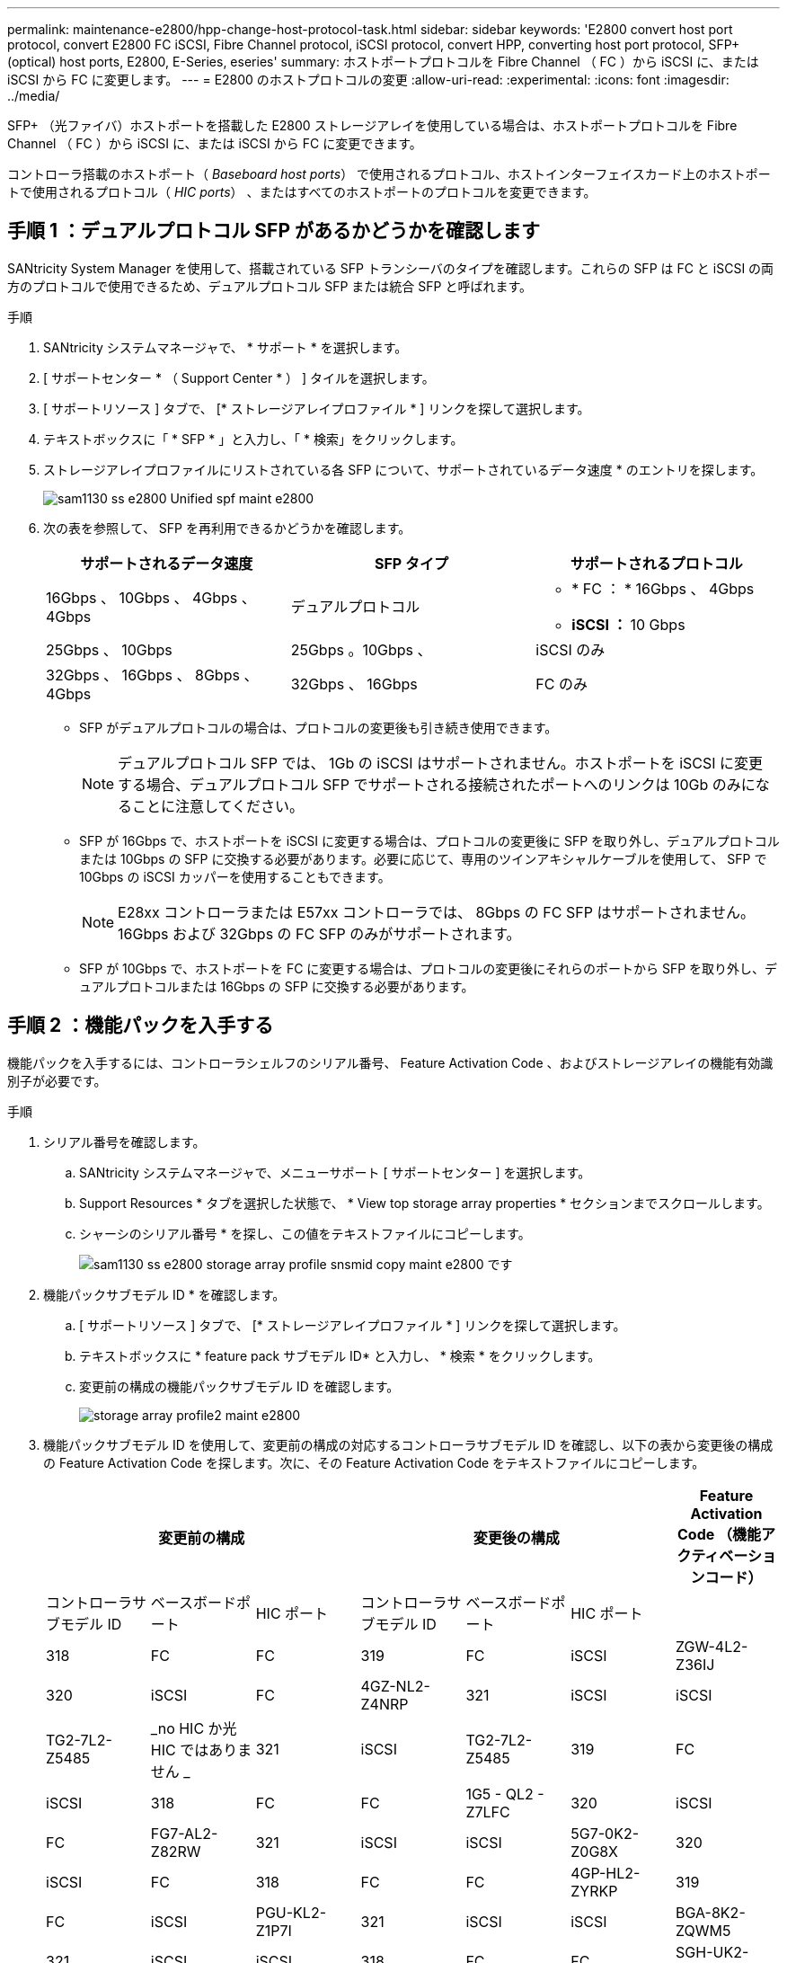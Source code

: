 ---
permalink: maintenance-e2800/hpp-change-host-protocol-task.html 
sidebar: sidebar 
keywords: 'E2800 convert host port protocol, convert E2800 FC iSCSI, Fibre Channel protocol, iSCSI protocol, convert HPP, converting host port protocol, SFP+ (optical) host ports, E2800, E-Series, eseries' 
summary: ホストポートプロトコルを Fibre Channel （ FC ）から iSCSI に、または iSCSI から FC に変更します。 
---
= E2800 のホストプロトコルの変更
:allow-uri-read: 
:experimental: 
:icons: font
:imagesdir: ../media/


[role="lead"]
SFP+ （光ファイバ）ホストポートを搭載した E2800 ストレージアレイを使用している場合は、ホストポートプロトコルを Fibre Channel （ FC ）から iSCSI に、または iSCSI から FC に変更できます。

コントローラ搭載のホストポート（ _Baseboard host ports_） で使用されるプロトコル、ホストインターフェイスカード上のホストポートで使用されるプロトコル（ _HIC ports_） 、またはすべてのホストポートのプロトコルを変更できます。



== 手順 1 ：デュアルプロトコル SFP があるかどうかを確認します

SANtricity System Manager を使用して、搭載されている SFP トランシーバのタイプを確認します。これらの SFP は FC と iSCSI の両方のプロトコルで使用できるため、デュアルプロトコル SFP または統合 SFP と呼ばれます。

.手順
. SANtricity システムマネージャで、 * サポート * を選択します。
. [ サポートセンター * （ Support Center * ） ] タイルを選択します。
. [ サポートリソース ] タブで、 [* ストレージアレイプロファイル * ] リンクを探して選択します。
. テキストボックスに「 * SFP * 」と入力し、「 * 検索」をクリックします。
. ストレージアレイプロファイルにリストされている各 SFP について、サポートされているデータ速度 * のエントリを探します。
+
image::../media/sam1130_ss_e2800_unified_spf_maint-e2800.gif[sam1130 ss e2800 Unified spf maint e2800]

. 次の表を参照して、 SFP を再利用できるかどうかを確認します。
+
|===
| サポートされるデータ速度 | SFP タイプ | サポートされるプロトコル 


 a| 
16Gbps 、 10Gbps 、 4Gbps 、 4Gbps
 a| 
デュアルプロトコル
 a| 
** * FC ： * 16Gbps 、 4Gbps
** ** iSCSI ： ** 10 Gbps




 a| 
25Gbps 、 10Gbps
 a| 
25Gbps 。10Gbps 、
 a| 
iSCSI のみ



 a| 
32Gbps 、 16Gbps 、 8Gbps 、 4Gbps
 a| 
32Gbps 、 16Gbps
 a| 
FC のみ

|===
+
** SFP がデュアルプロトコルの場合は、プロトコルの変更後も引き続き使用できます。
+

NOTE: デュアルプロトコル SFP では、 1Gb の iSCSI はサポートされません。ホストポートを iSCSI に変更する場合、デュアルプロトコル SFP でサポートされる接続されたポートへのリンクは 10Gb のみになることに注意してください。

** SFP が 16Gbps で、ホストポートを iSCSI に変更する場合は、プロトコルの変更後に SFP を取り外し、デュアルプロトコルまたは 10Gbps の SFP に交換する必要があります。必要に応じて、専用のツインアキシャルケーブルを使用して、 SFP で 10Gbps の iSCSI カッパーを使用することもできます。
+

NOTE: E28xx コントローラまたは E57xx コントローラでは、 8Gbps の FC SFP はサポートされません。16Gbps および 32Gbps の FC SFP のみがサポートされます。

** SFP が 10Gbps で、ホストポートを FC に変更する場合は、プロトコルの変更後にそれらのポートから SFP を取り外し、デュアルプロトコルまたは 16Gbps の SFP に交換する必要があります。






== 手順 2 ：機能パックを入手する

機能パックを入手するには、コントローラシェルフのシリアル番号、 Feature Activation Code 、およびストレージアレイの機能有効識別子が必要です。

.手順
. シリアル番号を確認します。
+
.. SANtricity システムマネージャで、メニューサポート [ サポートセンター ] を選択します。
.. Support Resources * タブを選択した状態で、 * View top storage array properties * セクションまでスクロールします。
.. シャーシのシリアル番号 * を探し、この値をテキストファイルにコピーします。
+
image::../media/sam1130_ss_e2800_storage_array_profile_sn_smid_copy_maint-e2800.gif[sam1130 ss e2800 storage array profile snsmid copy maint e2800 です]



. 機能パックサブモデル ID * を確認します。
+
.. [ サポートリソース ] タブで、 [* ストレージアレイプロファイル * ] リンクを探して選択します。
.. テキストボックスに * feature pack サブモデル ID* と入力し、 * 検索 * をクリックします。
.. 変更前の構成の機能パックサブモデル ID を確認します。
+
image::../media/storage_array_profile2_maint-e2800.gif[storage array profile2 maint e2800]



. 機能パックサブモデル ID を使用して、変更前の構成の対応するコントローラサブモデル ID を確認し、以下の表から変更後の構成の Feature Activation Code を探します。次に、その Feature Activation Code をテキストファイルにコピーします。
+
|===
3+| 変更前の構成 3+| 変更後の構成 .2+| Feature Activation Code （機能アクティベーションコード） 


| コントローラサブモデル ID | ベースボードポート | HIC ポート | コントローラサブモデル ID | ベースボードポート | HIC ポート 


 a| 
318
 a| 
FC
 a| 
FC
 a| 
319
 a| 
FC
 a| 
iSCSI
 a| 
ZGW-4L2-Z36IJ



 a| 
320
 a| 
iSCSI
 a| 
FC
 a| 
4GZ-NL2-Z4NRP



 a| 
321
 a| 
iSCSI
 a| 
iSCSI
 a| 
TG2-7L2-Z5485



 a| 
_no HIC か光 HIC ではありません _
 a| 
321
 a| 
iSCSI
 a| 
TG2-7L2-Z5485



 a| 
319
 a| 
FC
 a| 
iSCSI
 a| 
318
 a| 
FC
 a| 
FC
 a| 
1G5 - QL2 - Z7LFC



 a| 
320
 a| 
iSCSI
 a| 
FC
 a| 
FG7-AL2-Z82RW



 a| 
321
 a| 
iSCSI
 a| 
iSCSI
 a| 
5G7-0K2-Z0G8X



 a| 
320
 a| 
iSCSI
 a| 
FC
 a| 
318
 a| 
FC
 a| 
FC
 a| 
4GP-HL2-ZYRKP



 a| 
319
 a| 
FC
 a| 
iSCSI
 a| 
PGU-KL2-Z1P7I



 a| 
321
 a| 
iSCSI
 a| 
iSCSI
 a| 
BGA-8K2-ZQWM5



 a| 
321
 a| 
iSCSI
 a| 
iSCSI
 a| 
318
 a| 
FC
 a| 
FC
 a| 
SGH-UK2-ZUCJG



 a| 
319
 a| 
FC
 a| 
iSCSI
 a| 
1GK-EK2-ZVSW1



 a| 
320
 a| 
iSCSI
 a| 
FC
 a| 
AGM - XL2 - ZWA8A

|===
+
|===
3+| 変更前の構成 3+| 変更後の構成 .2+| Feature Activation Code （機能アクティベーションコード） 


| コントローラサブモデル ID | ベースボードポート | HIC ポート | コントローラサブモデル ID | ベースボードポート | HIC ポート 


 a| 
338
 a| 
FC
 a| 
FC
 a| 
339
 a| 
FC
 a| 
iSCSI
 a| 
PGC-RK2-ZREUT



 a| 
340
 a| 
iSCSI
 a| 
FC
 a| 
MGF-BK2-ZSU3Z



 a| 
341
 a| 
iSCSI
 a| 
iSCSI
 a| 
NGR-1L2-ZZ8QC



 a| 
_no HIC か光 HIC ではありません _
 a| 
341
 a| 
iSCSI
 a| 
NGR-1L2-ZZ8QC



 a| 
339
 a| 
FC
 a| 
iSCSI
 a| 
338
 a| 
FC
 a| 
FC
 a| 
DGT-7M2 - ZKBMD



 a| 
340
 a| 
iSCSI
 a| 
FC
 a| 
GGA - TL2 - Z9J50



 a| 
341
 a| 
iSCSI
 a| 
iSCSI
 a| 
WGC - DL2 - ZBZIB



 a| 
340
 a| 
iSCSI
 a| 
FC
 a| 
338
 a| 
FC
 a| 
FC
 a| 
4GM-km2 - ZGWS1



 a| 
339
 a| 
FC
 a| 
iSCSI
 a| 
PG0-4M2-ZHDZ6



 a| 
341
 a| 
iSCSI
 a| 
iSCSI
 a| 
XGR-NM2-ZJUGR



 a| 
341
 a| 
iSCSI
 a| 
iSCSI
 a| 
338
 a| 
FC
 a| 
FC
 a| 
3GE-WL2-ZCHNY



 a| 
339
 a| 
FC
 a| 
iSCSI
 a| 
FGH-HL2-ZDY3R



 a| 
340
 a| 
iSCSI
 a| 
FC
 a| 
VGJ-1L2-ZFFEW

|===
+

NOTE: この表にコントローラサブモデル ID が記載されていない場合は、にお問い合わせください http://mysupport.netapp.com["ネットアップサポート"^]。

. System Manager で、機能有効識別子を確認します。
+
.. メニュー「 Settings （設定）」 [ System （システム） ] に移動します。
.. 下にスクロールして * アドオン * を表示します。
.. * 機能パックの変更 * で、 * 機能有効識別子 * を探します。
.. この 32 桁の番号をコピーしてテキストファイルに貼り付けます。
+
image::../media/sam1130_ss_e2800_change_feature_pack_feature_enable_identifier_copy_maint-e2800.gif[sam1130 ss e2800 変更機能パックのイネーブル ID コピー maint e2800]



. に進みます http://partnerspfk.netapp.com["ネットアップライセンスのアクティブ化：ストレージアレイプレミアム機能のアクティブ化"^]をクリックし、機能パックの入手に必要な情報を入力します。
+
** シャーシのシリアル番号
** Feature Activation Code （機能アクティベーションコード）
** 機能有効識別子
+

NOTE: プレミアム機能ライセンス認証 Web サイトには、「プレミアム機能ライセンス認証手順」へのリンクがあります。 この手順では、この手順を使用しないでください。



. 機能パックのキーファイルを E メールで受け取るかサイトから直接ダウンロードするかを選択します。




== 手順 3 ：ホスト I/O を停止します

ホストポートのプロトコルを変更する前に、ホストからの I/O 処理をすべて停止する必要があります。変更が完了するまではストレージアレイのデータにアクセスできません。

.手順
. ストレージアレイと接続されているすべてのホストの間で I/O 処理が発生しないようにします。たとえば、次の手順を実行します。
+
** ストレージからホストにマッピングされた LUN に関連するすべてのプロセスを停止します。
** ストレージからホストにマッピングされた LUN にアプリケーションがデータを書き込んでいないことを確認します。
** アレイのボリュームに関連付けられているファイルシステムをすべてアンマウントします。
+

NOTE: ホスト I/O 処理を停止する具体的な手順はホストオペレーティングシステムや構成によって異なり、ここでは説明していません。環境内でホスト I/O 処理を停止する方法がわからない場合は、ホストをシャットダウンすることを検討してください。

+

CAUTION: * データ損失の可能性 * - I/O 処理の実行中にこの手順を続行すると、ストレージがアクセスできないため、ホストアプリケーションがデータにアクセスできなくなる可能性があります。



. ストレージアレイでミラー関係が確立されている場合は、セカンダリストレージアレイのすべてのホスト I/O 処理を停止します。
. キャッシュメモリ内のデータがドライブに書き込まれるまで待ちます。
+
キャッシュされたデータをドライブに書き込む必要がある場合は、各コントローラの背面にある緑のキャッシュアクティブ LED が点灯します。この LED が消灯するまで待つ必要があります。image:../media/28_dwg_2800_controller_attn_led_maint-e2800.gif[""]

+
|===
| コールアウト | ホストポートのタイプ 


 a| 
* （ 1 ） *
 a| 
キャッシュアクティブ LED

|===
. SANtricity システムマネージャのホームページで、「 * 進行中の操作を表示」を選択します。
. すべての処理が完了するまで待ってから、次の手順に進みます。




== 手順 4 ：機能パックを変更する

機能パックを変更して、ベースボードホストポート、 IB HIC ポート、または両方のタイプのポートのホストプロトコルを変更します。

.手順
. SANtricity システムマネージャで、 [MENU: Settings （メニュー：設定） ] [System] （システム）を選択します。
. [ * アドオン * ] で、 [ * 機能パックの変更 * ] を選択します。
+
image::../media/sam1130_ss_system_change_feature_pack_maint-e2800.gif[sam1130 ss system change feature pack maint e2800]

. [ * 参照 ] をクリックし、適用する機能パックを選択します。
. フィールドに「 CHANGE 」と入力します。
. [ 変更（ Change ） ] をクリックします。
+
機能パックの移行が開始されます。両方のコントローラが自動的に 2 回リブートし、新しい機能パックが有効になります。リブートが完了すると、ストレージアレイは応答可能な状態に戻ります。

. ホストポートのプロトコルが想定したプロトコルになっていることを確認します。
+
.. SANtricity システムマネージャで、 * ハードウェア * を選択します。
.. Show back of shelf* （シェルフの背面を表示）をクリックします。
.. コントローラ A またはコントローラ B の図を選択します
.. コンテキストメニューから * 表示設定 * （ * View settings * ）を選択します。
.. [ * ホスト・インターフェイス * ] タブを選択します。
.. [ 詳細設定を表示する *] をクリックします。
.. ベースボードポートと HIC ポート（「 'sot 1' 」というラベルが付いたポート）の詳細を確認し、各タイプのポートのプロトコルが想定したプロトコルになっていることを確認します。




に進みます link:hpp-complete-protocol-conversion-task.html["ホストプロトコル変更後の処理"]。

